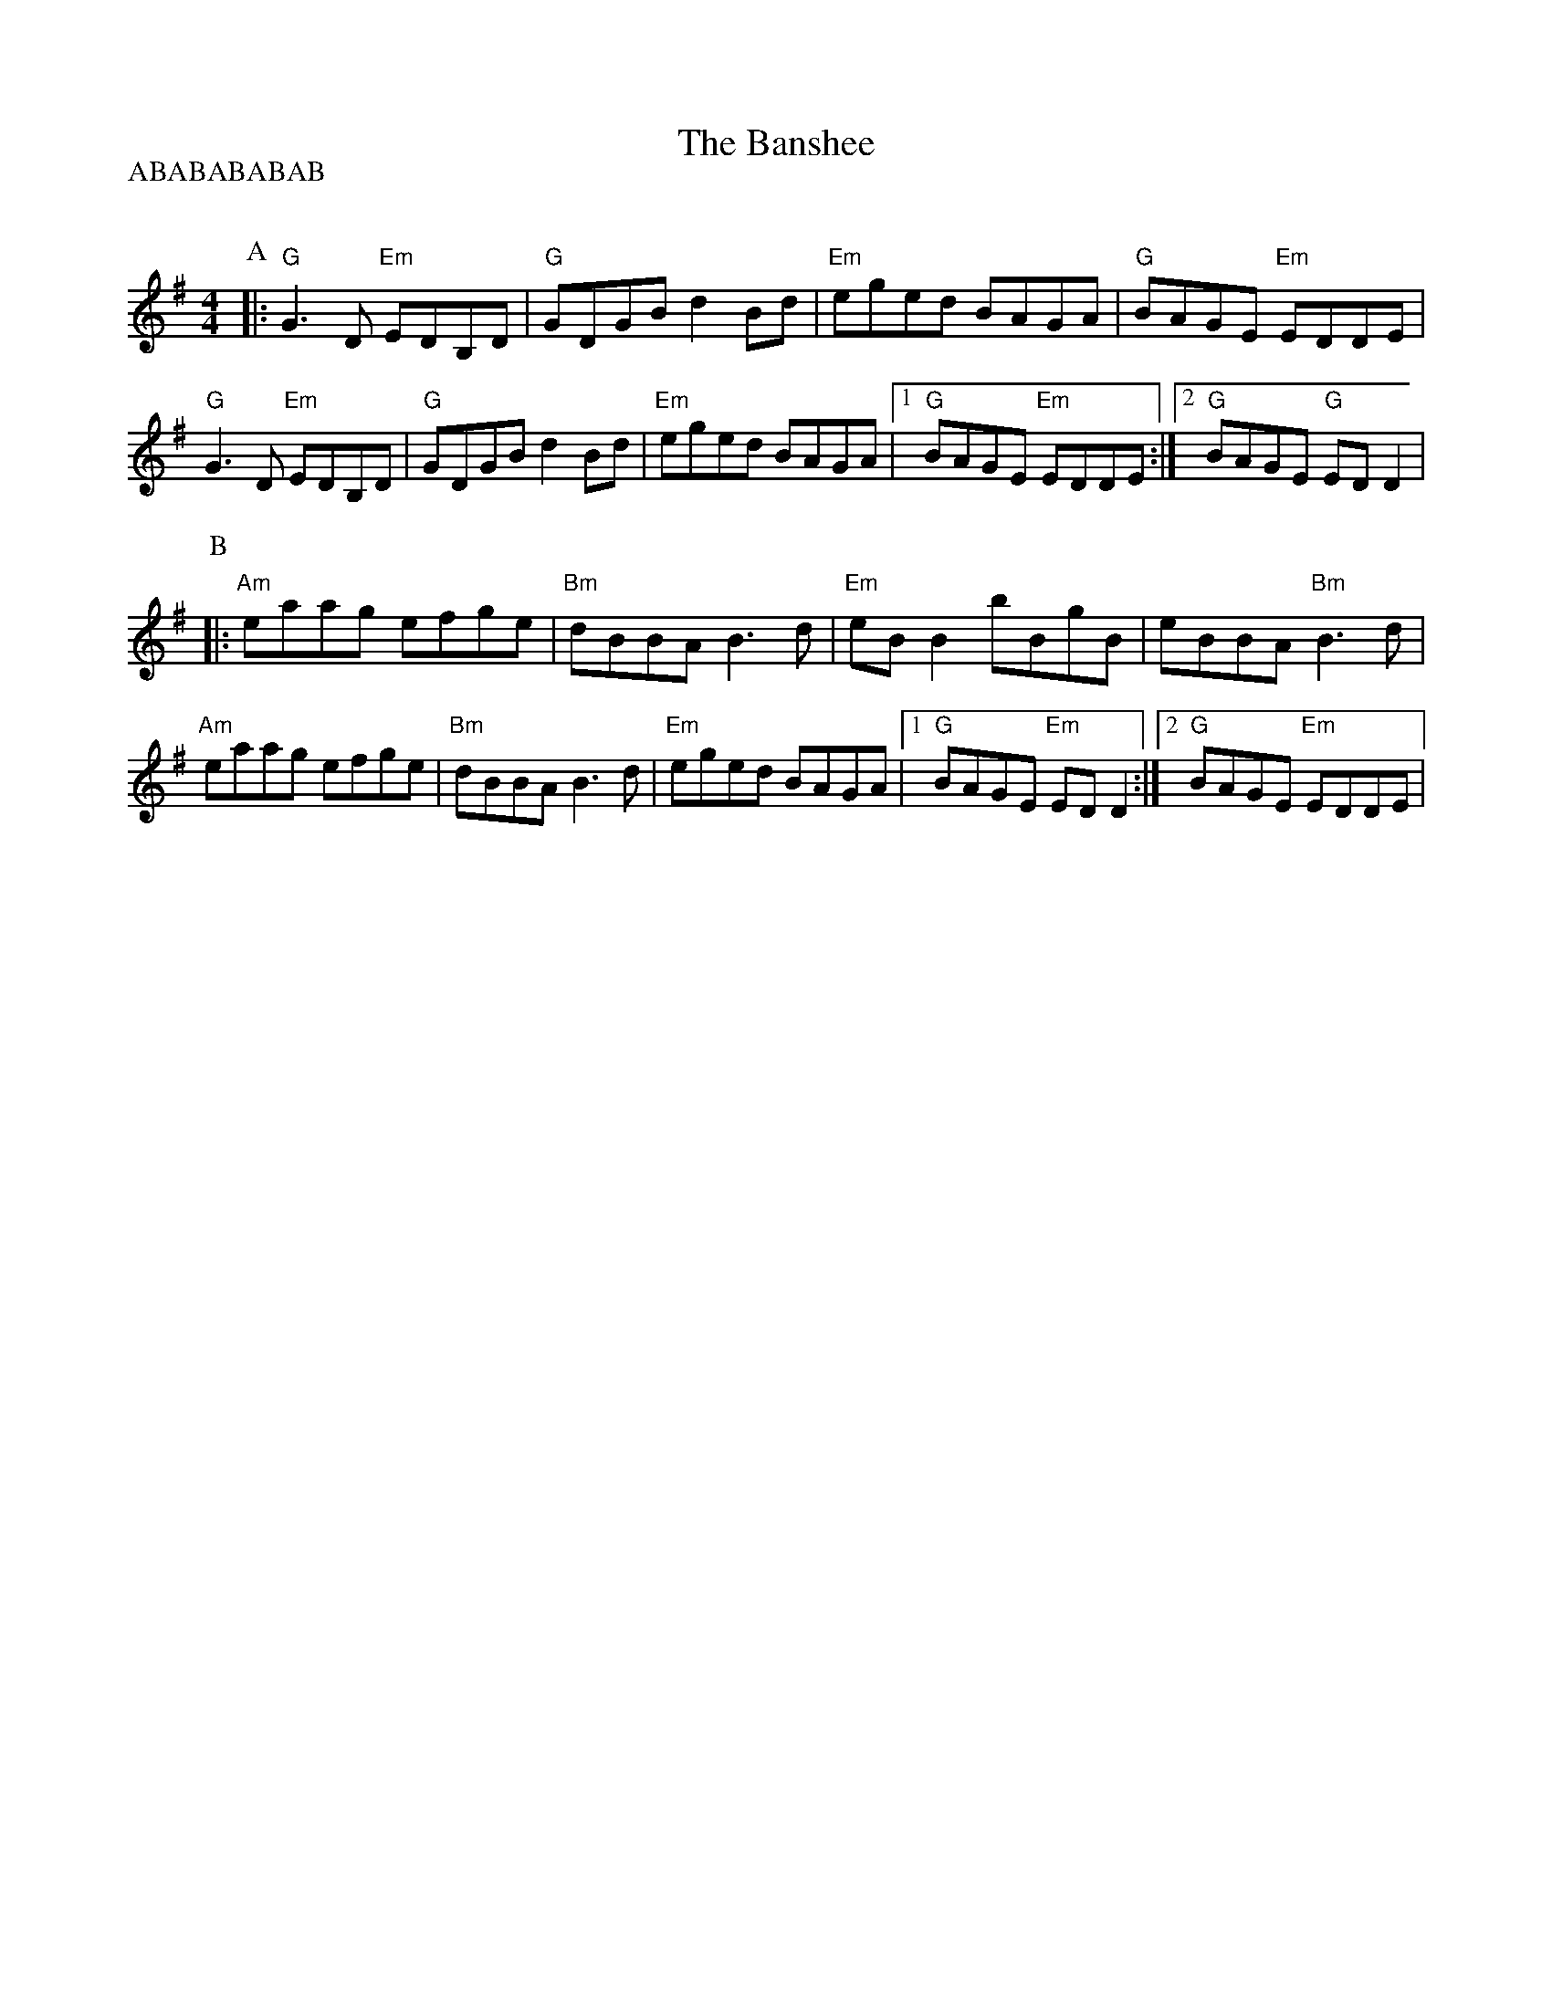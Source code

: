 X:1
%%MIDI chordvol 30
%%MIDI bassvol 30
T:The Banshee
R:Reel
P:ABABABABAB
Q:190
M:4/4
K:G
P:A
|:"G"G3D "Em"EDB,D|"G"GDGB d2Bd|"Em"eged BAGA|"G"BAGE "Em"EDDE|
"G"G3 D "Em"EDB,D|"G"GDGB d2Bd|"Em"eged BAGA|1 "G"BAGE "Em"EDDE:|2 "G"BAGE "G"ED D2|
P:B
|:"Am"eaag efge|"Bm"dBBA B3d|"Em"eB B2 bBgB|eBBA "Bm"B3d|
"Am"eaag efge|"Bm"dBBA B3d|"Em"eged BAGA|1 "G"BAGE "Em"EDD2:|2 "G"BAGE "Em"EDDE|

